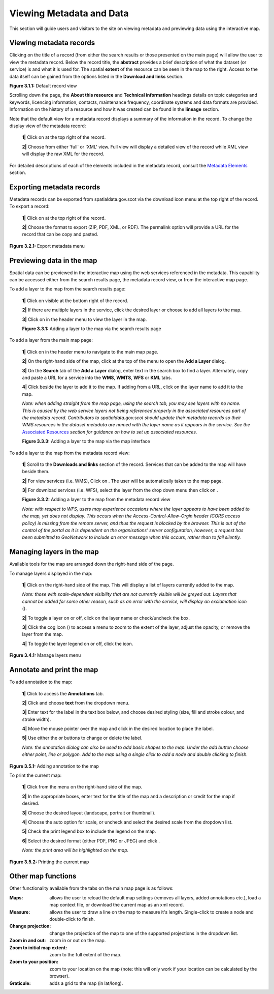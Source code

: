 Viewing Metadata and Data
=========================

This section will guide users and visitors to the site on viewing metadata and previewing data using the interactive map.

Viewing metadata records
------------------------

Clicking on the title of a record (from either the search results or those presented on the main page) will allow the user to view the metadata 
record. Below the record title, the **abstract** provides a brief description of what the dataset (or service) is and what it is used for. The 
spatial **extent** of the resource can be seen in the map to the right. Access to the data itself can be gained from the options listed in the 
**Download and links** section.

|userdoc_fig_3_1_1_DefaultViewA|

**Figure 3.1.1:** Default record view

Scrolling down the page, the **About this resource** and **Technical information** headings details on topic categories and keywords, licencing 
information, contacts, maintenance frequency, coordinate systems and data formats are provided. Information on the history of a resource and how 
it was created can be found in the **lineage** section.

Note that the default view for a metadata record displays a summary of the information in the record. To change the display view of the metadata 
record:

	**1|** Click on |button_view_display| at the top right of the record.

	**2|** Choose from either 'full' or 'XML' view. Full view will display a detailed view of the record while XML view will display the raw XML for the record.

For detailed descriptions of each of the elements included in the metadata record, consult the `Metadata Elements <UserDoc_Chap7_Elements.html#metadata-elements>`__ section.

Exporting metadata records
--------------------------

Metadata records can be exported from spatialdata.gov.scot via the download icon menu at the top right of the record. To export a record:

	**1|** Click on |button_view_download| at the top right of the record.

	**2|** Choose the format to export (ZIP, PDF, XML, or RDF). The permalink option will provide a URL for the record that can be copy and pasted.

|userdoc_fig_3_2_1_ExportMetadata|

**Figure 3.2.1:** Export metadata menu
	
Previewing data in the map
--------------------------

Spatial data can be previewed in the interactive map using the web services referenced in the metadata. This capability can be accessed either from
the search results page, the metadata record view, or from the interactive map page.

To add a layer to the map from the search results page:

	**1|** Click on |button_view_globe| visible at the bottom right of the record.

	**2|** If there are multiple layers in the service, click the desired layer or choose to add all layers to the map.

	**3|** Click on |button_map| in the header menu to view the layer in the map.

	|userdoc_fig_3_3_1_AddtoMapSearch|

	**Figure 3.3.1:** Adding a layer to the map via the search results page

To add a layer from the main map page:

	**1|** Click on |button_map| in the header menu to navigate to the main map page.

	**2|** On the right-hand side of the map, click |button_map_addlayer| at the top of the menu to open the **Add a Layer** dialog.

	**3|** On the **Search** tab of the **Add a Layer** dialog, enter text in the search box to find a layer. Alternately, copy and paste a URL for a service into the **WMS**, **WMTS**, **WFS** or **KML** tabs.
 
	**4|** Click |button_map_addicon| beside the layer to add it to the map. If adding from a URL, click on the layer name to add it to the map.	 
	
	*Note: when adding straight from the map page, using the search tab, you may see layers with no name. This is caused by the 
	web service layers not being referenced properly in the associated resources part of the metadata record. Contributors to spatialdata.gov.scot should 
	update their metadata records so their WMS resources in the dataset metadata are named with the layer name as it appears in the service. 
	See the* `Associated Resources <UserDoc_Chap6_Edit.html#associated-resources>`__ *section for guidance on how to set up associated resources.*

	|userdoc_fig_3_3_3_AddtoMapMapPage|

	**Figure 3.3.3:** Adding a layer to the map via the map interface
	
To add a layer to the map from the metadata record view:

	**1|** Scroll to the **Downloads and links** section of the record. Services that can be added to the map will have |button_view_addtomap| beside them.

	**2|** For view services (i.e. WMS), Click on |button_view_addtomap|. The user will be automatically taken to the map page.

	**3|** For download services (i.e. WFS), select the layer from the drop down menu then click on |button_view_addtomap|.
	
	|userdoc_fig_3_3_2_AddtoMapRecordView|

	**Figure 3.3.2:** Adding a layer to the map from the metadata record view	

	*Note: with respect to WFS, users may experience occasions where the layer appears to have been added to the map, yet does not display. This 
	occurs when the Access-Control-Allow-Orgin header (CORS access policy) is missing from the remote server, and thus the request is blocked by 
	the browser. This is out of the control of the portal as it is dependent on the organisations' server configuration, however, a request 
	has been submitted to GeoNetwork to include an error message when this occurs, rather than to fail silently.*
	
Managing layers in the map
--------------------------

Available tools for the map are arranged down the right-hand side of the page.

To manage layers displayed in the map:

	**1|** Click |button_map_managelayers| on the right-hand side of the map. This will display a list of layers currently added to the map.
	
	*Note: those with scale-dependent visibility that are not currently visible will be greyed out. Layers that cannot be added for some other reason, such as an error with the service, will display an exclamation icon* (|button_map_exclamationicon|).

	**2|** To toggle a layer on or off, click on the layer name or check/uncheck the box.
	
	**3|** Click the cog icon (|button_map_cogicon|) to access a menu to zoom to the extent of the layer, adjust the opacity, or remove the layer from the map.
	
	**4|** To toggle the layer legend on or off, click the |button_map_legendicon| icon.

|userdoc_fig_3_4_1_ManageLayers|

**Figure 3.4.1:** Manage layers menu

Annotate and print the map
--------------------------

To add annotation to the map:

	**1|** Click |button_map_anno| to access the **Annotations** tab.

	**2|** Click |button_map_annoadd| and choose **text** from the dropdown menu.

	**3|** Enter text for the label in the text box below, and choose desired styling (size, fill and stroke colour, and stroke width).
	
	**4|** Move the mouse pointer over the map and click in the desired location to place the label.
	
	**5|** Use either the |button_map_annomodify| or |button_map_annoremove| buttons to change or delete the label.

	*Note: the annotation dialog can also be used to add basic shapes to the map. Under the add button choose either point, line or polygon.
	Add to the map using a single click to add a node and double clicking to finish.*

|userdoc_fig_3_5_1_AnnotateMap|

**Figure 3.5.1:** Adding annotation to the map	

To print the current map:

	**1|** Click |button_map_print| from the menu on the right-hand side of the map.

	**2|** In the appropriate boxes, enter text for the title of the map and a description or credit for the map if desired.
	
	**3|** Choose the desired layout (landscape, portrait or thumbnail).
	
	**4|** Choose the auto option for scale, or uncheck and select the desired scale from the dropdown list.
	
	**5|** Check the print legend box to include the legend on the map.
	
	**6|** Select the desired format (either PDF, PNG or JPEG) and click |button_map_printcurrent|.

	*Note: the print area will be highlighted on the map.*

|userdoc_fig_3_5_2_PrintMap|

**Figure 3.5.2:** Printing the current map	
	
Other map functions
-------------------

Other functionality available from the tabs on the main map page is as follows:

:|button_map_default| Maps: allows the user to reload the default map settings (removes all layers, added annotations etc.), load a map context file, or download the current map as an xml record. 
:|button_map_measure| Measure: allows the user to draw a line on the map to measure it's length. Single-click to create a node and double-click to finish.
:|button_map_projection| Change projection: change the projection of the map to one of the supported projections in the dropdown list.
:|button_map_zoomin| |button_map_zoomout| Zoom in and out: zoom in or out on the map.
:|button_map_zoomextent| Zoom to initial map extent: zoom to the full extent of the map.
:|button_map_zoomlocation| Zoom to your position: zoom to your location on the map (note: this will only work if your location can be calculated by the browser).
:|button_map_graticules| Graticule: adds a grid to the map (in lat/long).

.. |userdoc_fig_3_1_1_DefaultViewA| image:: media/userdoc_fig_3_1_1_DefaultViewA.png
.. |userdoc_fig_3_2_1_ExportMetadata| image:: media/userdoc_fig_3_2_1_ExportMetadata.png
.. |userdoc_fig_3_3_1_AddtoMapSearch| image:: media/userdoc_fig_3_3_1_AddtoMapSearch.png
.. |userdoc_fig_3_3_2_AddtoMapRecordView| image:: media/userdoc_fig_3_3_2_AddtoMapRecordView.png
.. |userdoc_fig_3_3_3_AddtoMapMapPage| image:: media/userdoc_fig_3_3_3_AddtoMapMapPage.png
.. |userdoc_fig_3_4_1_ManageLayers| image:: media/userdoc_fig_3_4_1_ManageLayers.png
.. |userdoc_fig_3_5_1_AnnotateMap| image:: media/userdoc_fig_3_5_1_AnnotateMap.png
.. |userdoc_fig_3_5_2_PrintMap| image:: media/userdoc_fig_3_5_2_PrintMap.png
.. |button_view_display| image:: media/button_view_display.png
.. |button_view_download| image:: media/button_view_download.png
.. |button_view_globe| image:: media/button_view_globe.png
.. |button_map| image:: media/button_map.png
.. |button_map_addlayer| image:: media/button_map_addlayer.png
.. |button_map_addicon| image:: media/button_map_addicon.png
.. |button_view_addtomap| image:: media/button_view_addtomap.png
.. |button_map_managelayers| image:: media/button_map_managelayers.png
.. |button_map_exclamationicon| image:: media/button_map_exclamationicon.png
.. |button_map_cogicon| image:: media/button_map_cogicon.png
.. |button_map_legendicon| image:: media/button_map_legendicon.png
.. |button_map_anno| image:: media/button_map_anno.png
.. |button_map_annoadd| image:: media/button_map_annoadd.png
.. |button_map_annomodify| image:: media/button_map_annomodify.png
.. |button_map_annoremove| image:: media/button_map_annoremove.png
.. |button_map_print| image:: media/button_map_print.png
.. |button_map_printcurrent| image:: media/button_map_printcurrent.png
.. |button_map_default| image:: media/button_map_default.png
.. |button_map_measure| image:: media/button_map_measure.png
.. |button_map_projection| image:: media/button_map_projection.png
.. |button_map_zoomin| image:: media/button_map_zoomin.png
.. |button_map_zoomout| image:: media/button_map_zoomout.png
.. |button_map_zoomextent| image:: media/button_map_zoomextent.png
.. |button_map_zoomlocation| image:: media/button_map_zoomlocation.png
.. |button_map_graticules| image:: media/button_map_graticules.png
